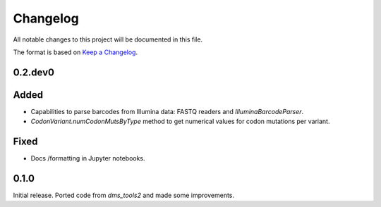 =========
Changelog
=========

All notable changes to this project will be documented in this file.

The format is based on `Keep a Changelog <https://keepachangelog.com>`_.

0.2.dev0
--------

Added
-----
- Capabilities to parse barcodes from Illumina data: FASTQ readers and `IlluminaBarcodeParser`.

- `CodonVariant.numCodonMutsByType` method to get numerical values for codon mutations per variant.

Fixed
-----
- Docs /formatting in Jupyter notebooks.

0.1.0
-----
Initial release. Ported code from `dms_tools2` and made some improvements.

